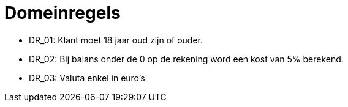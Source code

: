 = Domeinregels

- DR_01: Klant moet 18 jaar oud zijn of ouder.
- DR_02: Bij balans onder de 0 op de rekening word een kost van 5% berekend.
- DR_03: Valuta enkel in euro's  
